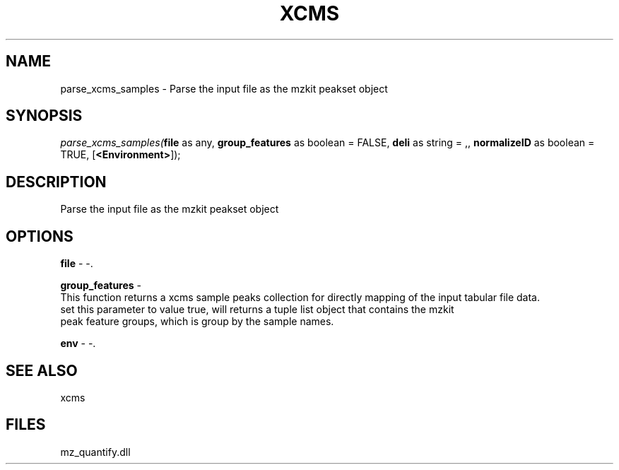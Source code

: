 .\" man page create by R# package system.
.TH XCMS 1 2000-Jan "parse_xcms_samples" "parse_xcms_samples"
.SH NAME
parse_xcms_samples \- Parse the input file as the mzkit peakset object
.SH SYNOPSIS
\fIparse_xcms_samples(\fBfile\fR as any, 
\fBgroup_features\fR as boolean = FALSE, 
\fBdeli\fR as string = ,, 
\fBnormalizeID\fR as boolean = TRUE, 
[\fB<Environment>\fR]);\fR
.SH DESCRIPTION
.PP
Parse the input file as the mzkit peakset object
.PP
.SH OPTIONS
.PP
\fBfile\fB \fR\- -. 
.PP
.PP
\fBgroup_features\fB \fR\- 
 This function returns a xcms sample peaks collection for directly mapping of the input tabular file data. 
 set this parameter to value true, will returns a tuple list object that contains the mzkit
 peak feature groups, which is group by the sample names.
. 
.PP
.PP
\fBenv\fB \fR\- -. 
.PP
.SH SEE ALSO
xcms
.SH FILES
.PP
mz_quantify.dll
.PP
